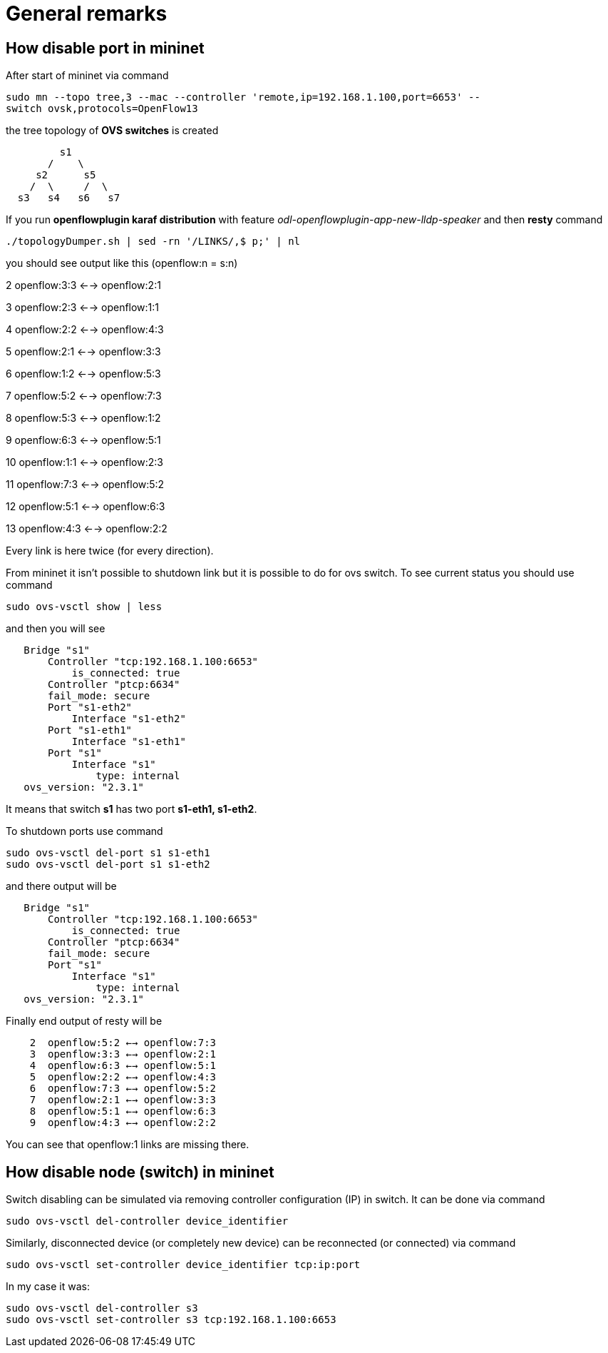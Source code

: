 [[general-remarks]]
= General remarks

[[how-disable-port-in-mininet]]
== How disable port in mininet

After start of mininet via command

`sudo mn --topo tree,3 --mac --controller 'remote,ip=192.168.1.100,port=6653' --switch ovsk,protocols=OpenFlow13`

the tree topology of *OVS switches* is created

`         s1` +
`       /    \` +
`     s2      s5    ` +
`    /  \     /  \` +
`  s3   s4   s6   s7`

If you run *openflowplugin karaf distribution* with feature
_odl-openflowplugin-app-new-lldp-speaker_ and then *resty* command

`./topologyDumper.sh | sed -rn '/LINKS/,$ p;' | nl`

you should see output like this (openflow:n = s:n)

2 openflow:3:3 <--> openflow:2:1

3 openflow:2:3 <--> openflow:1:1

4 openflow:2:2 <--> openflow:4:3

5 openflow:2:1 <--> openflow:3:3

6 openflow:1:2 <--> openflow:5:3

7 openflow:5:2 <--> openflow:7:3

8 openflow:5:3 <--> openflow:1:2

9 openflow:6:3 <--> openflow:5:1

10 openflow:1:1 <--> openflow:2:3

11 openflow:7:3 <--> openflow:5:2

12 openflow:5:1 <--> openflow:6:3

13 openflow:4:3 <--> openflow:2:2

Every link is here twice (for every direction).

From mininet it isn't possible to shutdown link but it is possible to do
for ovs switch. To see current status you should use command

`sudo ovs-vsctl show | less`

and then you will see

`   Bridge "s1"` +
`       Controller "tcp:192.168.1.100:6653"` +
`           is_connected: true` +
`       Controller "ptcp:6634"` +
`       fail_mode: secure` +
`       Port "s1-eth2"` +
`           Interface "s1-eth2"` +
`       Port "s1-eth1"` +
`           Interface "s1-eth1"` +
`       Port "s1"` +
`           Interface "s1"` +
`               type: internal` +
`   ovs_version: "2.3.1"`

It means that switch *s1* has two port *s1-eth1, s1-eth2*.

To shutdown ports use command

`sudo ovs-vsctl del-port s1 s1-eth1` +
`sudo ovs-vsctl del-port s1 s1-eth2`

and there output will be

`   Bridge "s1"` +
`       Controller "tcp:192.168.1.100:6653"` +
`           is_connected: true` +
`       Controller "ptcp:6634"` +
`       fail_mode: secure` +
`       Port "s1"` +
`           Interface "s1"` +
`               type: internal` +
`   ovs_version: "2.3.1"`

Finally end output of resty will be

`    2  openflow:5:2 <--> openflow:7:3` +
`    3  openflow:3:3 <--> openflow:2:1` +
`    4  openflow:6:3 <--> openflow:5:1` +
`    5  openflow:2:2 <--> openflow:4:3` +
`    6  openflow:7:3 <--> openflow:5:2` +
`    7  openflow:2:1 <--> openflow:3:3` +
`    8  openflow:5:1 <--> openflow:6:3` +
`    9  openflow:4:3 <--> openflow:2:2`

You can see that openflow:1 links are missing there.

[[how-disable-node-switch-in-mininet]]
== How disable node (switch) in mininet

Switch disabling can be simulated via removing controller configuration
(IP) in switch. It can be done via command

`sudo ovs-vsctl del-controller device_identifier`

Similarly, disconnected device (or completely new device) can be
reconnected (or connected) via command

`sudo ovs-vsctl set-controller device_identifier tcp:ip:port`

In my case it was:

`sudo ovs-vsctl del-controller s3` +
`sudo ovs-vsctl set-controller s3 tcp:192.168.1.100:6653`
